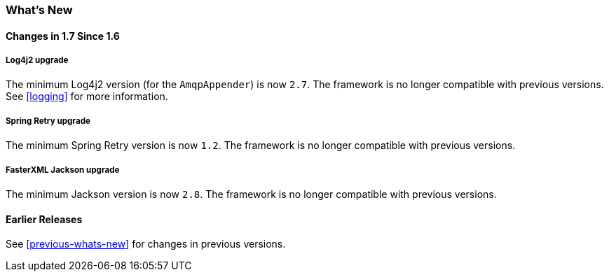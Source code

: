 [[whats-new]]
=== What's New

==== Changes in 1.7 Since 1.6

===== Log4j2 upgrade

The minimum Log4j2 version (for the `AmqpAppender`) is now `2.7`.
The framework is no longer compatible with previous versions.
See <<logging>> for more information.

===== Spring Retry upgrade

The minimum Spring Retry version is now `1.2`.
The framework is no longer compatible with previous versions.

===== FasterXML Jackson upgrade

The minimum Jackson version is now `2.8`.
The framework is no longer compatible with previous versions.

==== Earlier Releases

See <<previous-whats-new>> for changes in previous versions.
